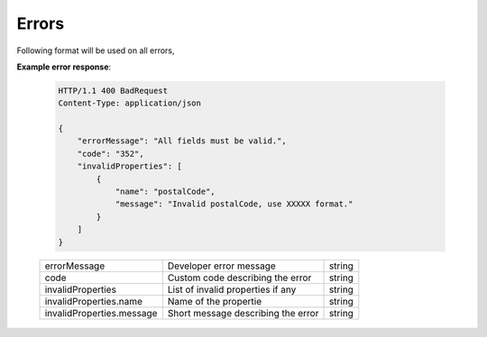 =============
Errors
=============

Following format will be used on all errors,


**Example error response**:

   .. sourcecode:: http
      
      HTTP/1.1 400 BadRequest
      Content-Type: application/json

      {
          "errorMessage": "All fields must be valid.",
          "code": "352",
          "invalidProperties": [
              {
                  "name": "postalCode",
                  "message": "Invalid postalCode, use XXXXX format."
              }
          ]
      }

   +--------------------------+----------------------------------------------------------------+-----------------------+
   | errorMessage             | Developer error message                                        | string                |
   +--------------------------+----------------------------------------------------------------+-----------------------+
   | code                     | Custom code describing the error                               | string                |
   +--------------------------+----------------------------------------------------------------+-----------------------+
   | invalidProperties        | List of invalid properties if any                              | string                |
   +--------------------------+----------------------------------------------------------------+-----------------------+
   | invalidProperties.name   | Name of the propertie                                          | string                |
   +--------------------------+----------------------------------------------------------------+-----------------------+
   | invalidProperties.message| Short message describing the error                             | string                |
   +--------------------------+----------------------------------------------------------------+-----------------------+